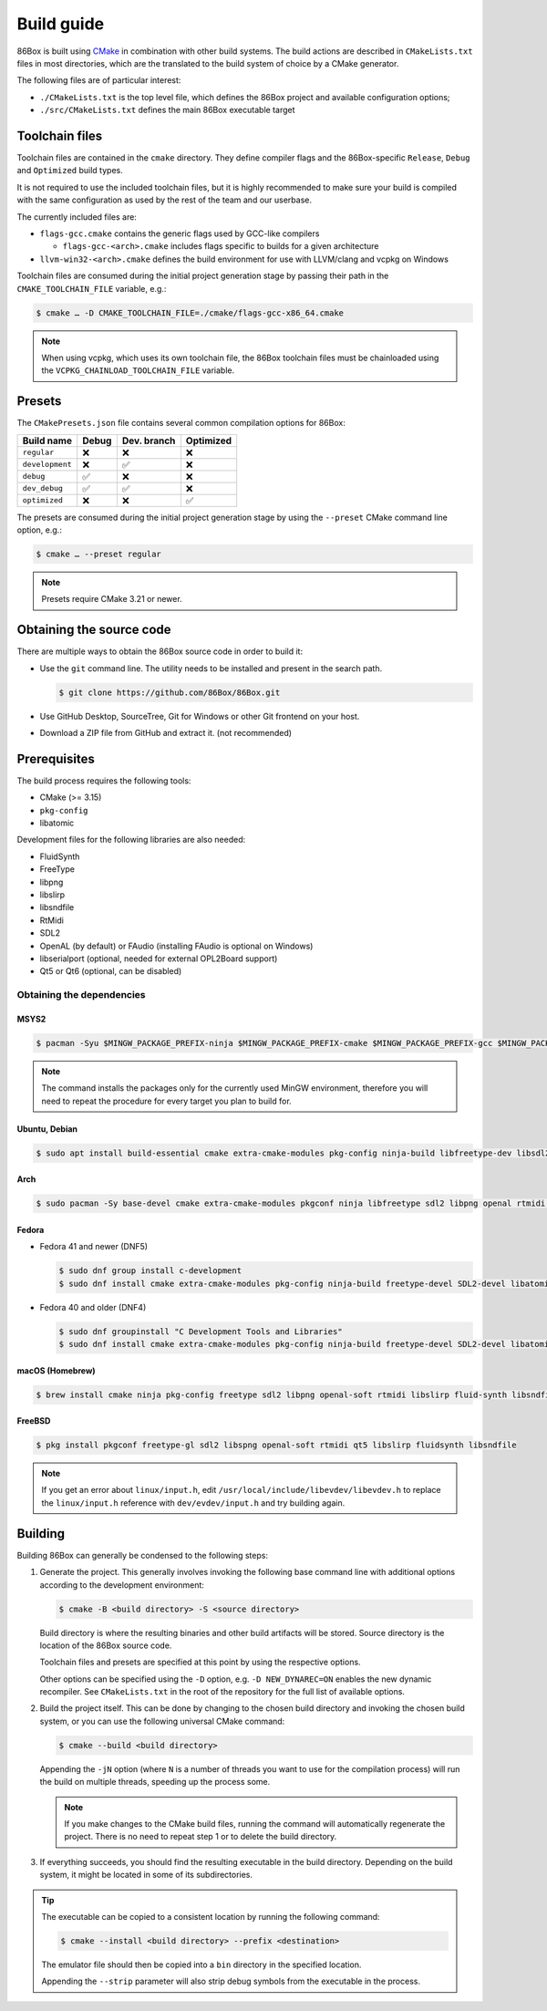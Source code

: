 Build guide
===========

86Box is built using `CMake <https://cmake.org/>`_ in combination with other build systems. The build actions are described in ``CMakeLists.txt`` files in most directories, which are the translated to the build system of choice by a CMake generator.

The following files are of particular interest:

* ``./CMakeLists.txt`` is the top level file, which defines the 86Box project and available configuration options;
* ``./src/CMakeLists.txt`` defines the main 86Box executable target

Toolchain files
---------------

Toolchain files are contained in the ``cmake`` directory. They define compiler flags and the 86Box-specific ``Release``, ``Debug`` and ``Optimized`` build types.

It is not required to use the included toolchain files, but it is highly recommended to make sure your build is compiled with the same configuration as used by the rest of the team and our userbase.

The currently included files are:

* ``flags-gcc.cmake`` contains the generic flags used by GCC-like compilers
  
  * ``flags-gcc-<arch>.cmake`` includes flags specific to builds for a given architecture

* ``llvm-win32-<arch>.cmake`` defines the build environment for use with LLVM/clang and vcpkg on Windows

Toolchain files are consumed during the initial project generation stage by passing their path in the ``CMAKE_TOOLCHAIN_FILE`` variable, e.g.:

.. code-block:: bash

    $ cmake … -D CMAKE_TOOLCHAIN_FILE=./cmake/flags-gcc-x86_64.cmake

.. note:: When using vcpkg, which uses its own toolchain file, the 86Box toolchain files must be chainloaded using the ``VCPKG_CHAINLOAD_TOOLCHAIN_FILE`` variable.

Presets
-------

The ``CMakePresets.json`` file contains several common compilation options for 86Box:

.. list-table::
    :header-rows: 1

    * - Build name
      - Debug
      - Dev. branch
      - Optimized
    * - ``regular`` 
      - ❌
      - ❌
      - ❌
    * - ``development`` 
      - ❌
      - ✅
      - ❌
    * - ``debug``
      - ✅
      - ❌
      - ❌
    * - ``dev_debug``
      - ✅
      - ✅
      - ❌
    * - ``optimized``
      - ❌
      - ❌
      - ✅

The presets are consumed during the initial project generation stage by using the ``--preset`` CMake command line option, e.g.:

.. code-block:: bash

    $ cmake … --preset regular

.. note:: Presets require CMake 3.21 or newer.

Obtaining the source code
-------------------------

There are multiple ways to obtain the 86Box source code in order to build it:

* Use the ``git`` command line. The utility needs to be installed and present in the search path.

  .. code-block:: bash

        $ git clone https://github.com/86Box/86Box.git

* Use GitHub Desktop, SourceTree, Git for Windows or other Git frontend on your host.

* Download a ZIP file from GitHub and extract it. (not recommended)

Prerequisites
-------------

The build process requires the following tools:

* CMake (>= 3.15)
* ``pkg-config``
* libatomic

Development files for the following libraries are also needed:

* FluidSynth
* FreeType
* libpng
* libslirp
* libsndfile
* RtMidi
* SDL2
* OpenAL (by default) or FAudio (installing FAudio is optional on Windows)
* libserialport (optional, needed for external OPL2Board support)
* Qt5 or Qt6 (optional, can be disabled)

Obtaining the dependencies
^^^^^^^^^^^^^^^^^^^^^^^^^^

MSYS2
"""""

.. code-block:: bash

    $ pacman -Syu $MINGW_PACKAGE_PREFIX-ninja $MINGW_PACKAGE_PREFIX-cmake $MINGW_PACKAGE_PREFIX-gcc $MINGW_PACKAGE_PREFIX-pkgconf $MINGW_PACKAGE_PREFIX-openal $MINGW_PACKAGE_PREFIX-freetype $MINGW_PACKAGE_PREFIX-SDL2 $MINGW_PACKAGE_PREFIX-zlib $MINGW_PACKAGE_PREFIX-libpng $MINGW_PACKAGE_PREFIX-rtmidi $MINGW_PACKAGE_PREFIX-fluidsynth $MINGW_PACKAGE_PREFIX-libslirp $MINGW_PACKAGE_PREFIX-libsndfile $MINGW_PACKAGE_PREFIX-qt5-static $MINGW_PACKAGE_PREFIX-qt5-translations $MINGW_PACKAGE_PREFIX-vulkan-headers

.. note:: The command installs the packages only for the currently used MinGW environment, therefore you will need to repeat the procedure for every target you plan to build for.

Ubuntu, Debian
""""""""""""""

.. code-block:: bash

    $ sudo apt install build-essential cmake extra-cmake-modules pkg-config ninja-build libfreetype-dev libsdl2-dev libpng-dev libopenal-dev librtmidi-dev libfluidsynth-dev libsndfile1-dev libserialport-dev qtbase5-dev qtbase5-private-dev qttools5-dev libevdev-dev libxkbcommon-dev libxkbcommon-x11-dev libslirp-dev


Arch
""""

.. code-block:: bash
  
    $ sudo pacman -Sy base-devel cmake extra-cmake-modules pkgconf ninja libfreetype sdl2 libpng openal rtmidi libslirp fluidsynth libsndfile libserialport qt5-base qt5-xcb-private-headers qt5-tools libevdev libxkbcommon libxkbcommon-x11 vulkan-devel


Fedora
""""""

* Fedora 41 and newer (DNF5)

  .. code-block:: bash

        $ sudo dnf group install c-development
        $ sudo dnf install cmake extra-cmake-modules pkg-config ninja-build freetype-devel SDL2-devel libatomic libpng-devel libslirp-devel libXi-devel openal-soft-devel rtmidi-devel fluidsynth-devel libsndfile-devel libserialport-devel qt5-linguist qt5-qtconfiguration-devel qt5-qtbase-private-devel qt5-qtbase-static wayland-devel libevdev-devel libxkbcommon-x11-devel zlib-ng-compat-static

* Fedora 40 and older (DNF4)

  .. code-block:: bash

        $ sudo dnf groupinstall "C Development Tools and Libraries"
        $ sudo dnf install cmake extra-cmake-modules pkg-config ninja-build freetype-devel SDL2-devel libatomic libpng-devel libslirp-devel libXi-devel openal-soft-devel rtmidi-devel fluidsynth-devel libsndfile-devel libserialport-devel qt5-linguist qt5-qtconfiguration-devel qt5-qtbase-private-devel qt5-qtbase-static wayland-devel libevdev-devel libxkbcommon-x11-devel zlib-ng-compat-static


macOS (Homebrew)
""""""""""""""""

.. code-block:: bash

    $ brew install cmake ninja pkg-config freetype sdl2 libpng openal-soft rtmidi libslirp fluid-synth libsndfile libserialport qt@5


FreeBSD
"""""""

.. code-block:: bash

    $ pkg install pkgconf freetype-gl sdl2 libspng openal-soft rtmidi qt5 libslirp fluidsynth libsndfile

.. note:: If you get an error about ``linux/input.h``, edit ``/usr/local/include/libevdev/libevdev.h`` to replace the ``linux/input.h`` reference with ``dev/evdev/input.h`` and try building again.

Building
--------

Building 86Box can generally be condensed to the following steps:

1. Generate the project. This generally involves invoking the following base command line with additional options according to the development environment:

   .. code-block:: bash

        $ cmake -B <build directory> -S <source directory>


   Build directory is where the resulting binaries and other build artifacts will be stored. Source directory is the location of the 86Box source code.

   Toolchain files and presets are specified at this point by using the respective options.

   Other options can be specified using the ``-D`` option, e.g. ``-D NEW_DYNAREC=ON`` enables the new dynamic recompiler. See ``CMakeLists.txt`` in the root of the repository for the full list of available options.

2. Build the project itself. This can be done by changing to the chosen build directory and invoking the chosen build system, or you can use the following universal CMake command:

   .. code-block:: bash

        $ cmake --build <build directory>

   Appending the ``-jN`` option (where ``N`` is a number of threads you want to use for the compilation process) will run the build on multiple threads, speeding up the process some.

   .. note:: If you make changes to the CMake build files, running the command will automatically regenerate the project. There is no need to repeat step 1 or to delete the build directory.

3. If everything succeeds, you should find the resulting executable in the build directory. Depending on the build system, it might be located in some of its subdirectories.

.. tip:: The executable can be copied to a consistent location by running the following command:

   .. code-block:: bash

        $ cmake --install <build directory> --prefix <destination>

   The emulator file should then be copied into a ``bin`` directory in the specified location.

   Appending the ``--strip`` parameter will also strip debug symbols from the executable in the process.
